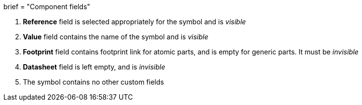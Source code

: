 +++
brief = "Component fields"
+++

1. *Reference* field is selected appropriately for the symbol and is _visible_
1. *Value* field contains the name of the symbol and is _visible_
1. *Footprint* field contains footprint link for atomic parts, and is empty for generic parts. It must be _invisible_
1. *Datasheet* field is left empty, and is _invisible_
1. The symbol contains no other custom fields